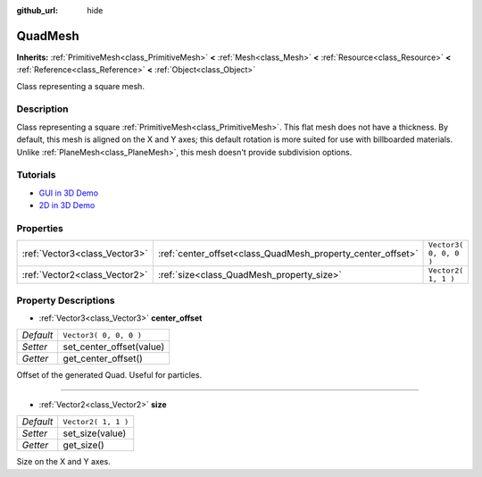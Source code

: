:github_url: hide

.. DO NOT EDIT THIS FILE!!!
.. Generated automatically from Godot engine sources.
.. Generator: https://github.com/godotengine/godot/tree/3.5/doc/tools/make_rst.py.
.. XML source: https://github.com/godotengine/godot/tree/3.5/doc/classes/QuadMesh.xml.

.. _class_QuadMesh:

QuadMesh
========

**Inherits:** :ref:`PrimitiveMesh<class_PrimitiveMesh>` **<** :ref:`Mesh<class_Mesh>` **<** :ref:`Resource<class_Resource>` **<** :ref:`Reference<class_Reference>` **<** :ref:`Object<class_Object>`

Class representing a square mesh.

Description
-----------

Class representing a square :ref:`PrimitiveMesh<class_PrimitiveMesh>`. This flat mesh does not have a thickness. By default, this mesh is aligned on the X and Y axes; this default rotation is more suited for use with billboarded materials. Unlike :ref:`PlaneMesh<class_PlaneMesh>`, this mesh doesn't provide subdivision options.

Tutorials
---------

- `GUI in 3D Demo <https://godotengine.org/asset-library/asset/127>`__

- `2D in 3D Demo <https://godotengine.org/asset-library/asset/129>`__

Properties
----------

+-------------------------------+-------------------------------------------------------------+------------------------+
| :ref:`Vector3<class_Vector3>` | :ref:`center_offset<class_QuadMesh_property_center_offset>` | ``Vector3( 0, 0, 0 )`` |
+-------------------------------+-------------------------------------------------------------+------------------------+
| :ref:`Vector2<class_Vector2>` | :ref:`size<class_QuadMesh_property_size>`                   | ``Vector2( 1, 1 )``    |
+-------------------------------+-------------------------------------------------------------+------------------------+

Property Descriptions
---------------------

.. _class_QuadMesh_property_center_offset:

- :ref:`Vector3<class_Vector3>` **center_offset**

+-----------+--------------------------+
| *Default* | ``Vector3( 0, 0, 0 )``   |
+-----------+--------------------------+
| *Setter*  | set_center_offset(value) |
+-----------+--------------------------+
| *Getter*  | get_center_offset()      |
+-----------+--------------------------+

Offset of the generated Quad. Useful for particles.

----

.. _class_QuadMesh_property_size:

- :ref:`Vector2<class_Vector2>` **size**

+-----------+---------------------+
| *Default* | ``Vector2( 1, 1 )`` |
+-----------+---------------------+
| *Setter*  | set_size(value)     |
+-----------+---------------------+
| *Getter*  | get_size()          |
+-----------+---------------------+

Size on the X and Y axes.

.. |virtual| replace:: :abbr:`virtual (This method should typically be overridden by the user to have any effect.)`
.. |const| replace:: :abbr:`const (This method has no side effects. It doesn't modify any of the instance's member variables.)`
.. |vararg| replace:: :abbr:`vararg (This method accepts any number of arguments after the ones described here.)`
